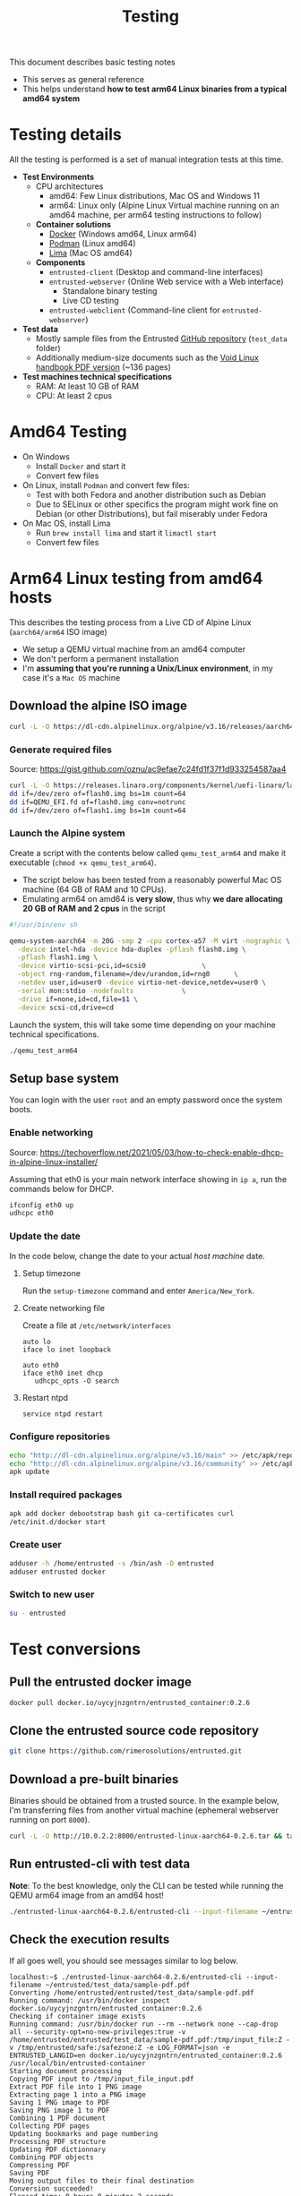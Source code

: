 #+TITLE: Testing

This document describes basic testing notes
- This serves as general reference
- This helps understand *how to test arm64 Linux binaries from a typical amd64 system*

* Testing details

All the testing is performed is a set of manual integration tests at this time.

- *Test Environments*
  - CPU architectures
    - amd64: Few Linux distributions, Mac OS and Windows 11
    - arm64: Linux only (Alpine Linux Virtual machine running on an amd64 machine, per arm64 testing instructions to follow)
  - *Container solutions*
    - [[https://www.docker.com/][Docker]] (Windows amd64, Linux arm64)
    - [[https://podman.io/][Podman]] (Linux amd64)
    - [[https://github.com/lima-vm/lima][Lima]] (Mac OS amd64)
  - *Components*
    - =entrusted-client= (Desktop and command-line interfaces)
    - =entrusted-webserver= (Online Web service with a Web interface)
      - Standalone binary testing
      - Live CD testing
    - =entrusted-webclient= (Command-line client for =entrusted-webserver=)
- *Test data*
  - Mostly sample files from the Entrusted [[https://github.com/rimerosolutions/entrusted][GitHub repository]] (=test_data= folder)
  - Additionally medium-size documents such as the [[https://github.com/void-linux/void-docs/files/4985723/handbook.pdf][Void Linux handbook PDF version]] (~136 pages)
- *Test machines technical specifications*
  - RAM: At least 10 GB of RAM
  - CPU: At least 2 cpus

* Amd64 Testing

- On Windows
  - Install =Docker= and start it
  - Convert few files
- On Linux, install =Podman= and convert few files:
  - Test with both Fedora and another distribution such as Debian
  - Due to SELinux or other specifics the program might work fine on Debian (or other Distributions), but fail miserably under Fedora
- On Mac OS, install Lima
  - Run =brew install lima= and start it =limactl start=
  - Convert few files

* Arm64 Linux testing from amd64 hosts

This describes the testing process from a Live CD of Alpine Linux (=aarch64/arm64= ISO image)
- We setup a QEMU virtual machine from an amd64 computer
- We don't perform a permanent installation
- I'm *assuming that you're running a Unix/Linux environment*, in my case it's a =Mac OS= machine

** Download the alpine ISO image

#+begin_src sh
  curl -L -O https://dl-cdn.alpinelinux.org/alpine/v3.16/releases/aarch64/alpine-standard-3.16.2-aarch64.iso
#+end_src

*** Generate required files

Source: https://gist.github.com/oznu/ac9efae7c24fd1f37f1d933254587aa4

#+begin_src sh
  curl -L -O https://releases.linaro.org/components/kernel/uefi-linaro/latest/release/qemu64/QEMU_EFI.fd
  dd if=/dev/zero of=flash0.img bs=1m count=64
  dd if=QEMU_EFI.fd of=flash0.img conv=notrunc
  dd if=/dev/zero of=flash1.img bs=1m count=64
#+end_src

*** Launch the Alpine system

Create a script with the contents below called =qemu_test_arm64= and make it executable (=chmod +x qemu_test_arm64=).
- The script below has been tested from a reasonably powerful Mac OS machine (64 GB of RAM and 10 CPUs).
- Emulating arm64 on amd64 is *very slow*, thus why *we dare allocating  20 GB of RAM and 2 cpus* in the script

#+begin_src sh
  #!/usr/bin/env sh

  qemu-system-aarch64 -m 20G -smp 2 -cpu cortex-a57 -M virt -nographic \
    -device intel-hda -device hda-duplex -pflash flash0.img \
    -pflash flash1.img \
    -device virtio-scsi-pci,id=scsi0              \
    -object rng-random,filename=/dev/urandom,id=rng0      \
    -netdev user,id=user0 -device virtio-net-device,netdev=user0 \
    -serial mon:stdio -nodefaults            \
    -drive if=none,id=cd,file=$1 \
    -device scsi-cd,drive=cd
#+end_src

Launch the system, this will take some time depending on your machine technical specifications.

#+begin_src sh
  ./qemu_test_arm64
#+end_src

** Setup base system

You can login with the user =root= and an empty password once the system boots.

*** Enable networking

Source: https://techoverflow.net/2021/05/03/how-to-check-enable-dhcp-in-alpine-linux-installer/

Assuming that eth0 is your main network interface showing in =ip a=, run the commands below for DHCP.

#+begin_src sh
  ifconfig eth0 up
  udhcpc eth0
#+end_src

*** Update the date

In the code below, change the date to your actual /host machine/ date.

**** Setup timezone

Run the =setup-timezone= command and enter =America/New_York=.

**** Create networking file

Create a file at =/etc/network/interfaces=
#+begin_src text
  auto lo
  iface lo inet loopback

  auto eth0
  iface eth0 inet dhcp
     udhcpc_opts -O search
#+end_src

**** Restart ntpd
#+begin_src sh
  service ntpd restart
#+end_src

*** Configure repositories

#+begin_src sh
  echo "http://dl-cdn.alpinelinux.org/alpine/v3.16/main" >> /etc/apk/repositories
  echo "http://dl-cdn.alpinelinux.org/alpine/v3.16/community" >> /etc/apk/repositories
  apk update
#+end_src

*** Install required packages

#+begin_src sh
  apk add docker debootstrap bash git ca-certificates curl
  /etc/init.d/docker start
#+end_src

*** Create user

#+begin_src sh
  adduser -h /home/entrusted -s /bin/ash -D entrusted
  adduser entrusted docker
#+end_src

*** Switch to new user

#+begin_src sh
  su - entrusted
#+end_src

* Test conversions

** Pull the entrusted docker image

#+begin_src sh
  docker pull docker.io/uycyjnzgntrn/entrusted_container:0.2.6
#+end_src

** Clone the entrusted source code repository

#+begin_src sh
  git clone https://github.com/rimerosolutions/entrusted.git  
#+end_src

** Download a pre-built binaries

Binaries should be obtained from a trusted source. In the example below, I'm transferring files from another virtual machine (ephemeral webserver running on port =8000=).

#+begin_src sh
  curl -L -O http://10.0.2.2:8000/entrusted-linux-aarch64-0.2.6.tar && tar xvf entrusted-linux-aarch64-0.2.6.tar
#+end_src

** Run entrusted-cli with test data

*Note*: To the best knowledge, only the CLI can be tested while running the QEMU arm64 image from an amd64 host!

#+begin_src sh
  ./entrusted-linux-aarch64-0.2.6/entrusted-cli --input-filename ~/entrusted/test_data/sample-pdf.pdf
#+end_src

** Check the execution results

If all goes well, you should see messages similar to log below.

#+begin_src text
  localhost:~$ ./entrusted-linux-aarch64-0.2.6/entrusted-cli --input-filename ~/entrusted/test_data/sample-pdf.pdf 
  Converting /home/entrusted/entrusted/test_data/sample-pdf.pdf
  Running command: /usr/bin/docker inspect docker.io/uycyjnzgntrn/entrusted_container:0.2.6
  Checking if container image exists
  Running command: /usr/bin/docker run --rm --network none --cap-drop all --security-opt=no-new-privileges:true -v /home/entrusted/entrusted/test_data/sample-pdf.pdf:/tmp/input_file:Z -v /tmp/entrusted/safe:/safezone:Z -e LOG_FORMAT=json -e ENTRUSTED_LANGID=en docker.io/uycyjnzgntrn/entrusted_container:0.2.6 /usr/local/bin/entrusted-container
  Starting document processing
  Copying PDF input to /tmp/input_file_input.pdf
  Extract PDF file into 1 PNG image
  Extracting page 1 into a PNG image
  Saving 1 PNG image to PDF
  Saving PNG image 1 to PDF
  Combining 1 PDF document
  Collecting PDF pages
  Updating bookmarks and page numbering
  Processing PDF structure
  Updating PDF dictionnary
  Combining PDF objects
  Compressing PDF
  Saving PDF
  Moving output files to their final destination
  Conversion succeeded!
  Elapsed time: 0 hours 0 minutes 2 seconds
#+end_src

*Notes*:
- In the above example, we're running without a =seccomp= security profile, because I forgot to uncomment some code prior the dev build...
  - TODO Leaving this note as a reminder to rebuild arm64 executables
  - Once retested, update this document
- Enabling the =seccomp= profile is required and will help verify that we have enumerated the correct allowed system calls (for both amd64 and arm64)

  
* Other notes

It it also possible to use =Podman= instead of =Docker=, less straightforward to configure.

This was mostly interesting to see how quick it could be to generate a =seccomp= security profile Live CD for arm64, among other things.
- Trying to generate a seccomp profile is problematic, as the Alpine Live CD kernel is not built with =CONFIG_IKHEADERS= which is required by [[https://github.com/containers/oci-seccomp-bpf-hook/][oci-seccomp-bpf-hook]].
- Hints: Google and =cat /var/log/messages=

** Install and configure podman

Source: https://wiki.alpinelinux.org/wiki/Podman

#+begin_src sh
  apk add podman cgroups
  rc-service cgroups start
  rc-service podman start
  modprobe tun
  echo tun >>/etc/modules
  echo entrusted:100000:65536 >/etc/subuid
  echo entrusted:100000:65536 >/etc/subgid
#+end_src

** Fix anticipated runtime errors

As a regular user =entrusted=

#+begin_src sh
  podman system migrate
#+end_src

Then you need first to capture the underlying podman command executed by =entrusted-cli= similarly to =Docker=. You'll also have to remove the =seccomp= security option.


